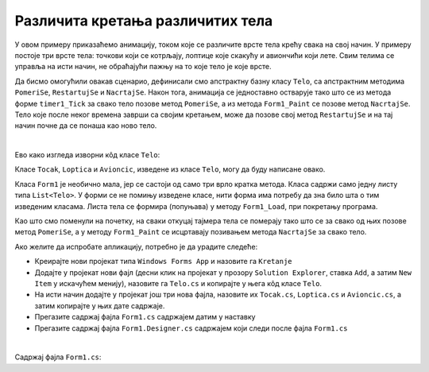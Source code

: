 Различита кретања различитих тела
=================================

У овом примеру приказаћемо анимацију, током које се различите врсте тела крећу свака на свој начин. 
У примеру постоје три врсте тела: точкови који се котрљају, лоптице које скакућу и авиончићи који 
лете. Свим телима се управља на исти начин, не обраћајући пажњу на то које тело је које врсте. 

Да бисмо омогућили овакав сценарио, дефинисали смо апстрактну базну класу ``Telo``, са апстрактним 
методима ``PomeriSe``, ``RestartujSe`` и ``NacrtajSe``. Након тога, анимација се једноставно 
остварује тако што се из метода форме ``timer1_Tick`` за свако тело позове метод ``PomeriSe``, 
а из метода ``Form1_Paint`` се позове метод ``NacrtajSe``. Тело које после неког времена заврши 
са својим кретањем, може да позове свој метод ``RestartujSe`` и на тај начин почне да се понаша 
као ново тело.

|

Ево како изгледа изворни кôд класе ``Telo``:

.. activecode:: kretanje_tela_telo
    :passivecode: true
    :includesrc: src/primeri/KretanjeRazlicitihTela/Telo.cs


Класе ``Tocak``, ``Loptica`` и ``Avioncic``, изведене из класе ``Telo``, могу да буду написане овако.

.. reveal:: dugme_kretanje_tela_Tocak
    :showtitle: Садржај фајла Tocak.cs
    :hidetitle: Сакриј садржај фајла Tocak.cs

    .. activecode:: kretanje_tela_Tocak
        :passivecode: true
        :includesrc: src/primeri/KretanjeRazlicitihTela/Tocak.cs


.. reveal:: dugme_kretanje_tela_Loptica
    :showtitle: Садржај фајла Loptica.cs
    :hidetitle: Сакриј садржај фајла Loptica.cs

    .. activecode:: kretanje_tela_Loptica
        :passivecode: true
        :includesrc: src/primeri/KretanjeRazlicitihTela/Loptica.cs


.. reveal:: dugme_kretanje_tela_Avioncic
    :showtitle: Садржај фајла Avioncic.cs
    :hidetitle: Сакриј садржај фајла Avioncic.cs

    .. activecode:: kretanje_tela_Avioncic
        :passivecode: true
        :includesrc: src/primeri/KretanjeRazlicitihTela/Avioncic.cs

Класа ``Form1`` је необично мала, јер се састоји од само три врло кратка метода. Класа садржи само 
једну листу типа ``List<Telo>``. У форми се не помињу изведене класе, нити форма има потребу да зна 
било шта о тим изведеним класама. Листа тела се формира (попуњава) у методу ``Form1_Load``, при 
покретању програма. 

Као што смо поменули на почетку, на сваки откуцај тајмера тела се померају тако што се за свако од њих 
позове метод ``PomeriSe``, а у методу ``Form1_Paint`` се исцртавају позивањем метода ``NacrtajSe`` за 
свако тело.

Ако желите да испробате апликацију, потребно је да урадите следеће:

- Креирајте нови пројекат типа ``Windows Forms App`` и назовите га ``Kretanje``
- Додајте у пројекат нови фајл (десни клик на пројекат у прозору ``Solution Explorer``, ставка 
  ``Add``, а затим  ``New Item`` у искачућем менију), назовите га ``Telo.cs`` и копирајте у њега 
  кôд класе ``Telo``.
- На исти начин додајте у пројекат још три нова фајла, назовите их ``Tocak.cs``, ``Loptica.cs`` и 
  ``Avioncic.cs``, а затим копирајте у њих дате садржаје.
- Прегазите садржај фајла ``Form1.cs`` садржајем датим у наставку
- Прегазите садржај фајла ``Form1.Designer.cs`` садржајем који следи после фајла ``Form1.cs``

|

Садржај фајла ``Form1.cs``:

.. activecode:: kretanje_tela_Form1
    :passivecode: true
    :includesrc: src/primeri/KretanjeRazlicitihTela/Form1.cs
    



.. reveal:: dugme_kretanje_tela_Form1.Designer.cs
    :showtitle: Садржај фајла Form1.Designer.cs
    :hidetitle: Сакриј садржај фајла Form1.Designer.cs

    .. activecode:: kretanje_tela_Form1.Designer.cs
        :passivecode: true
        :includesrc: src/primeri/KretanjeRazlicitihTela/Form1.Designer.cs
